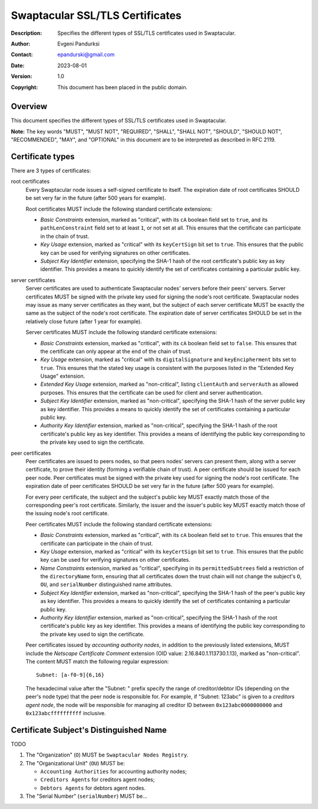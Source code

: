 ++++++++++++++++++++++++++++++++
Swaptacular SSL/TLS Certificates
++++++++++++++++++++++++++++++++
:Description: Specifies the different types of SSL/TLS certificates used in
              Swaptacular.
:Author: Evgeni Pandurksi
:Contact: epandurski@gmail.com
:Date: 2023-08-01
:Version: 1.0
:Copyright: This document has been placed in the public domain.


Overview
========

This document specifies the different types of SSL/TLS certificates used in
Swaptacular.

**Note:** The key words "MUST", "MUST NOT", "REQUIRED", "SHALL",
"SHALL NOT", "SHOULD", "SHOULD NOT", "RECOMMENDED", "MAY", and
"OPTIONAL" in this document are to be interpreted as described in
RFC 2119.


Certificate types
=================

There are 3 types of certificates:

root certificates
  Every Swaptacular node issues a self-signed certificate to itself. The
  expiration date of root certificates SHOULD be set very far in the future
  (after 500 years for example).

  Root certificates MUST include the following standard certificate
  extensions:

  - *Basic Constraints* extension, marked as "critical", with its ``cA``
    boolean field set to ``true``, and its ``pathLenConstraint`` field set
    to at least ``1``, or not set at all. This ensures that the certificate
    can participate in the chain of trust.

  - *Key Usage* extension, marked as "critical" with its ``keyCertSign`` bit
    set to ``true``. This ensures that the public key can be used for
    verifying signatures on other certificates.

  - *Subject Key Identifier* extension, specifying the SHA-1 hash of the
    root certificate's public key as key identifier. This provides a means
    to quickly identify the set of certificates containing a particular
    public key.

server certificates
  Server certificates are used to authenticate Swaptacular nodes' servers
  before their peers' servers. Server certificates MUST be signed with the
  private key used for signing the node's root certificate. Swaptacular
  nodes may issue as many server certificates as they want, but the subject
  of each server certificate MUST be exactly the same as the subject of the
  node's root certificate. The expiration date of server certificates SHOULD
  be set in the relatively close future (after 1 year for example).

  Server certificates MUST include the following standard certificate
  extensions:
  
  - *Basic Constraints* extension, marked as "critical", with its ``cA``
    boolean field set to ``false``. This ensures that the certificate can
    only appear at the end of the chain of trust.

  - *Key Usage* extension, marked as "critical" with its
    ``digitalSignature`` and ``keyEncipherment`` bits set to ``true``. This
    ensures that the stated key usage is consistent with the purposes listed
    in the "Extended Key Usage" extension.

  - *Extended Key Usage* extension, marked as "non-critical", listing
    ``clientAuth`` and ``serverAuth`` as allowed purposes. This ensures that
    the certificate can be used for client and server authentication.

  - *Subject Key Identifier* extension, marked as "non-critical", specifying
    the SHA-1 hash of the server public key as key identifier. This provides
    a means to quickly identify the set of certificates containing a
    particular public key.

  - *Authority Key Identifier* extension, marked as "non-critical",
    specifying the SHA-1 hash of the root certificate's public key as key
    identifier. This provides a means of identifying the public key
    corresponding to the private key used to sign the certificate.

peer certificates
  Peer certificates are issued to peers nodes, so that peers nodes' servers
  can present them, along with a server certificate, to prove their identity
  (forming a verifiable chain of trust). A peer certificate should be issued
  for each peer node. Peer certificates must be signed with the private key
  used for signing the node's root certificate. The expiration date of peer
  certificates SHOULD be set very far in the future (after 500 years for
  example).

  For every peer certificate, the subject and the subject's public key MUST
  exactly match those of the corresponding peer's root certificate.
  Similarly, the issuer and the issuer's public key MUST exactly match those
  of the issuing node's root certificate.

  Peer certificates MUST include the following standard certificate
  extensions:

  - *Basic Constraints* extension, marked as "critical", with its ``cA``
    boolean field set to ``true``. This ensures that the certificate can
    participate in the chain of trust.

  - *Key Usage* extension, marked as "critical" with its ``keyCertSign`` bit
    set to ``true``. This ensures that the public key can be used for
    verifying signatures on other certificates.

  - *Name Constraints* extension, marked as "critical", specifying in its
    ``permittedSubtrees`` field a restriction of the ``directoryName`` form,
    ensuring that all certificates down the trust chain will not change the
    subject's ``O``, ``OU``, and ``serialNumber`` distinguished name
    attributes.

  - *Subject Key Identifier* extension, marked as "non-critical", specifying
    the SHA-1 hash of the peer's public key as key identifier. This provides
    a means to quickly identify the set of certificates containing a
    particular public key.

  - *Authority Key Identifier* extension, marked as "non-critical",
    specifying the SHA-1 hash of the root certificate's public key as key
    identifier. This provides a means of identifying the public key
    corresponding to the private key used to sign the certificate.

  Peer certificates issued by *accounting authority nodes*, in addition to
  the previously listed extensions, MUST include the *Netscape Certificate
  Comment* extension (OID value: 2.16.840.1.113730.1.13), marked as
  "non-critical". The content MUST match the following regular expression::

    Subnet: [a-f0-9]{6,16}

  The hexadecimal value after the "Subnet: " prefix specify the range of
  creditor/debtor IDs (depending on the peer's node type) that the peer node
  is responsible for. For example, if "Subnet: 123abc" is given to a
  *creditors agent node*, the node will be responsible for managing all
  creditor ID between ``0x123abc0000000000`` and ``0x123abcffffffffff``
  inclusive.


Certificate Subject's Distinguished Name
========================================

TODO

1. The "Organization" (``O``) MUST be ``Swaptacular Nodes Registry``.

2. The "Organizational Unit" (``OU``) MUST be:

   - ``Accounting Authorities`` for accounting authority nodes;
   - ``Creditors Agents`` for creditors agent nodes;
   - ``Debtors Agents`` for debtors agent nodes.

3. The "Serial Number" (``serialNumber``) MUST be...



.. _X509: https://datatracker.ietf.org/doc/html/rfc5280
